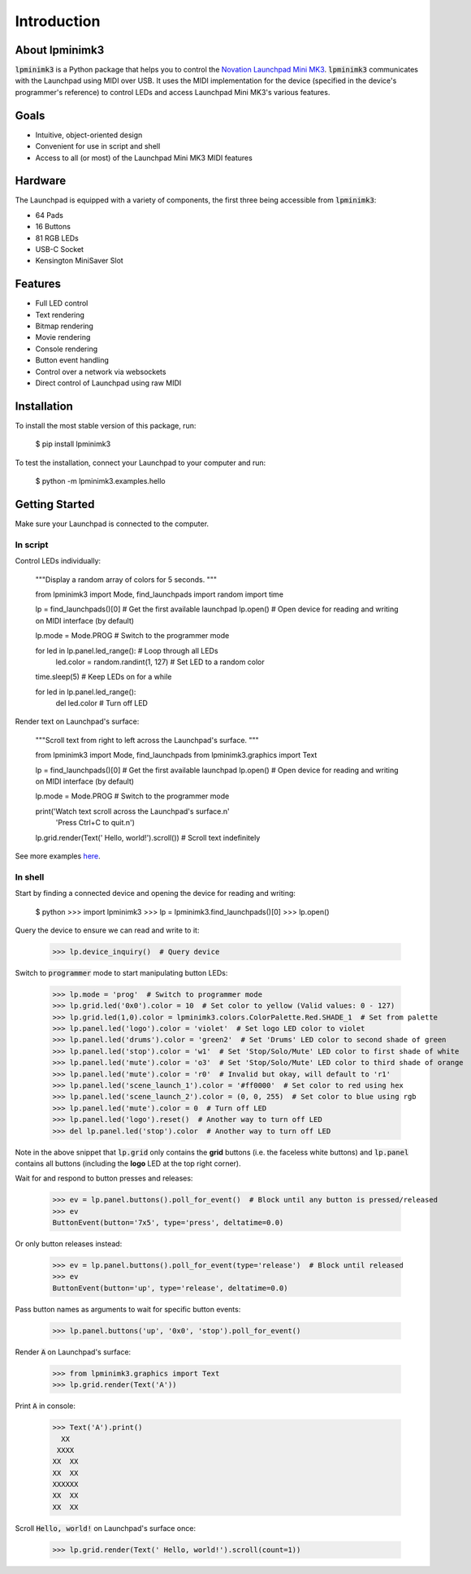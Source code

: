 ============
Introduction
============


About lpminimk3
===============

:code:`lpminimk3` is a Python package that helps you to control the `Novation Launchpad Mini MK3 <https://novationmusic.com/en/launch/launchpad-mini>`_. :code:`lpminimk3` communicates with the Launchpad using MIDI over USB. It uses the MIDI implementation for the device (specified in the device's programmer's reference) to control LEDs and access Launchpad Mini MK3's various features.


Goals
=====

- Intuitive, object-oriented design
- Convenient for use in script and shell
- Access to all (or most) of the Launchpad Mini MK3 MIDI features


Hardware
========

.. image:: ../images/mk3.jpg
    :align: center
    :width: 200px

The Launchpad is equipped with a variety of components, the first three being accessible from :code:`lpminimk3`:

- 64 Pads
- 16 Buttons
- 81 RGB LEDs
- USB-C Socket
- Kensington MiniSaver Slot


Features
========

- Full LED control
- Text rendering
- Bitmap rendering
- Movie rendering
- Console rendering
- Button event handling
- Control over a network via websockets
- Direct control of Launchpad using raw MIDI


Installation
============

To install the most stable version of this package, run:

    .. code-block:: python

    $ pip install lpminimk3

To test the installation, connect your Launchpad to your computer and run:

    .. code-block:: python

    $ python -m lpminimk3.examples.hello


Getting Started
===============

Make sure your Launchpad is connected to the computer.

In script
---------

Control LEDs individually:

    .. code-block:: python

    """Display a random array of colors for 5 seconds.
    """
    
    from lpminimk3 import Mode, find_launchpads
    import random
    import time
    
    lp = find_launchpads()[0]  # Get the first available launchpad
    lp.open()  # Open device for reading and writing on MIDI interface (by default)
    
    lp.mode = Mode.PROG  # Switch to the programmer mode
    
    for led in lp.panel.led_range():  # Loop through all LEDs
        led.color = random.randint(1, 127)  # Set LED to a random color
    
    time.sleep(5)  # Keep LEDs on for a while
    
    for led in lp.panel.led_range():
        del led.color  # Turn off LED

Render text on Launchpad's surface:

    .. code-block:: python

    """Scroll text from right to left across the Launchpad's surface.
    """
    
    from lpminimk3 import Mode, find_launchpads
    from lpminimk3.graphics import Text
    
    lp = find_launchpads()[0]  # Get the first available launchpad
    lp.open()  # Open device for reading and writing on MIDI interface (by default)
    
    lp.mode = Mode.PROG  # Switch to the programmer mode
    
    print('Watch text scroll across the Launchpad\'s surface.\n'
          'Press Ctrl+C to quit.\n')
    
    lp.grid.render(Text(' Hello, world!').scroll())  # Scroll text indefinitely

See more examples `here <https://github.com/obeezzy/lpminimk3/tree/main/lpminimk3/examples>`_.


In shell
--------

Start by finding a connected device and opening the device for reading and writing:

    .. code-block:: bash

    $ python
    >>> import lpminimk3
    >>> lp = lpminimk3.find_launchpads()[0]
    >>> lp.open()

Query the device to ensure we can read and write to it:

    .. code-block:: bash

    >>> lp.device_inquiry()  # Query device

Switch to :code:`programmer` mode to start manipulating button LEDs:

    .. code-block:: bash

    >>> lp.mode = 'prog'  # Switch to programmer mode
    >>> lp.grid.led('0x0').color = 10  # Set color to yellow (Valid values: 0 - 127)
    >>> lp.grid.led(1,0).color = lpminimk3.colors.ColorPalette.Red.SHADE_1  # Set from palette
    >>> lp.panel.led('logo').color = 'violet'  # Set logo LED color to violet
    >>> lp.panel.led('drums').color = 'green2'  # Set 'Drums' LED color to second shade of green
    >>> lp.panel.led('stop').color = 'w1'  # Set 'Stop/Solo/Mute' LED color to first shade of white
    >>> lp.panel.led('mute').color = 'o3'  # Set 'Stop/Solo/Mute' LED color to third shade of orange
    >>> lp.panel.led('mute').color = 'r0'  # Invalid but okay, will default to 'r1'
    >>> lp.panel.led('scene_launch_1').color = '#ff0000'  # Set color to red using hex
    >>> lp.panel.led('scene_launch_2').color = (0, 0, 255)  # Set color to blue using rgb
    >>> lp.panel.led('mute').color = 0  # Turn off LED
    >>> lp.panel.led('logo').reset()  # Another way to turn off LED
    >>> del lp.panel.led('stop').color  # Another way to turn off LED

Note in the above snippet that :code:`lp.grid` only contains the **grid** buttons
(i.e. the faceless white buttons) and :code:`lp.panel` contains all buttons
(including the **logo** LED at the top right corner).  

Wait for and respond to button presses and releases:

    .. code-block:: bash

    >>> ev = lp.panel.buttons().poll_for_event()  # Block until any button is pressed/released
    >>> ev
    ButtonEvent(button='7x5', type='press', deltatime=0.0)

Or only button releases instead:

    .. code-block:: bash

    >>> ev = lp.panel.buttons().poll_for_event(type='release')  # Block until released
    >>> ev
    ButtonEvent(button='up', type='release', deltatime=0.0)

Pass button names as arguments to wait for specific button events:

    .. code-block:: bash

    >>> lp.panel.buttons('up', '0x0', 'stop').poll_for_event()

Render :code:`A` on Launchpad's surface:

    .. code-block:: bash

    >>> from lpminimk3.graphics import Text
    >>> lp.grid.render(Text('A'))

Print :code:`A` in console:

    .. code-block:: bash

    >>> Text('A').print()
      XX    
     XXXX   
    XX  XX  
    XX  XX  
    XXXXXX  
    XX  XX  
    XX  XX  

Scroll :code:`Hello, world!` on Launchpad's surface once:

    .. code-block:: bash

    >>> lp.grid.render(Text(' Hello, world!').scroll(count=1))

